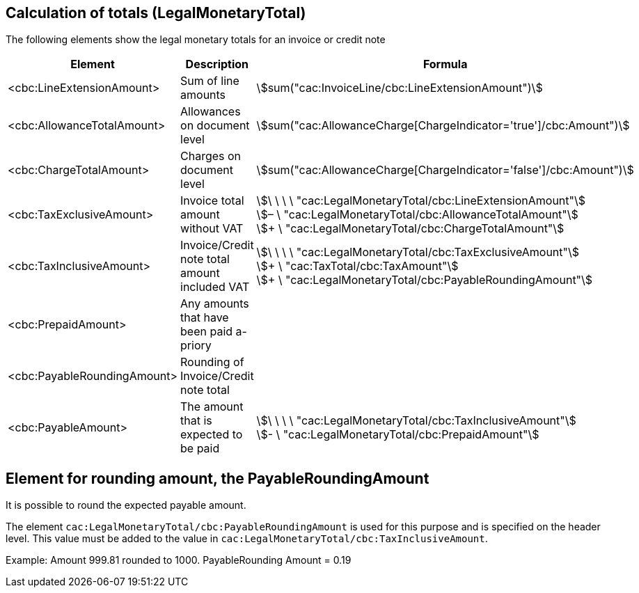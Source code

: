 
[[totals]]
== Calculation of totals (LegalMonetaryTotal)

The following elements show the legal monetary totals for an invoice or credit note
[cols="3,5,5", options="header"]
|===
| Element
| Description
| Formula

| <cbc:LineExtensionAmount>
| Sum of line amounts
| stem:[sum("cac:InvoiceLine/cbc:LineExtensionAmount")]

| <cbc:AllowanceTotalAmount>
| Allowances on document level
| stem:[sum("cac:AllowanceCharge[ChargeIndicator='true'$$]$$/cbc:Amount")]

| <cbc:ChargeTotalAmount>
| Charges on document level
| stem:[sum("cac:AllowanceCharge[ChargeIndicator='false'$$]$$/cbc:Amount")]

| <cbc:TaxExclusiveAmount>
| Invoice total amount without VAT
| stem:[\ \ \ \ "cac:LegalMonetaryTotal/cbc:LineExtensionAmount"] +
stem:[– \ "cac:LegalMonetaryTotal/cbc:AllowanceTotalAmount"] +
stem:[+ \ "cac:LegalMonetaryTotal/cbc:ChargeTotalAmount"]

| <cbc:TaxInclusiveAmount>
| Invoice/Credit note total amount included VAT
| stem:[\ \ \ \ "cac:LegalMonetaryTotal/cbc:TaxExclusiveAmount"] +
stem:[+ \ "cac:TaxTotal/cbc:TaxAmount"] +
stem:[+ \ "cac:LegalMonetaryTotal/cbc:PayableRoundingAmount"]

| <cbc:PrepaidAmount>
| Any amounts that have been paid a-priory
|

| <cbc:PayableRoundingAmount>
| Rounding of Invoice/Credit note total
|

| <cbc:PayableAmount>
| The amount that is expected to be paid
| stem:[\ \ \ \ "cac:LegalMonetaryTotal/cbc:TaxInclusiveAmount"] +
stem:[- \ "cac:LegalMonetaryTotal/cbc:PrepaidAmount"]
|===



== Element for rounding amount, the PayableRoundingAmount

It is possible to round the expected payable amount.

The element `cac:LegalMonetaryTotal/cbc:PayableRoundingAmount` is used for this purpose and is specified on the header level. This value must be added to the value in `cac:LegalMonetaryTotal/cbc:TaxInclusiveAmount`.

Example:  Amount  999.81 rounded to  1000.  PayableRounding Amount = 0.19
